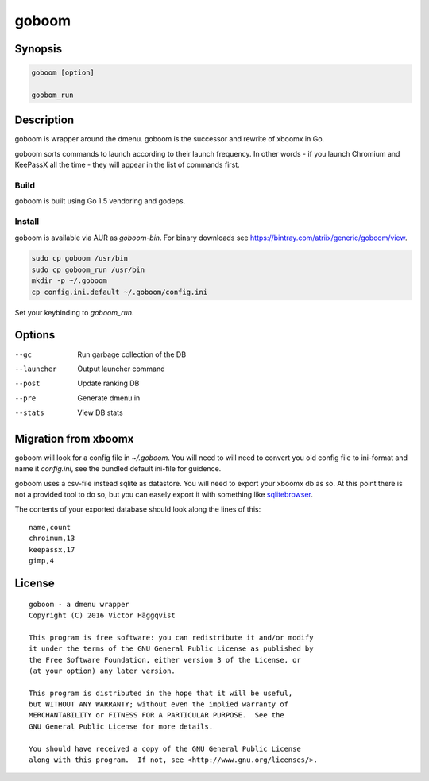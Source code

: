 ======
goboom
======

Synopsis
========
.. code-block:: sh

    goboom [option]

    goobom_run

Description
===========
goboom is wrapper around the dmenu.
goboom is the successor and rewrite of xboomx in Go.

goboom sorts commands to launch according to their launch frequency.
In other words - if you launch Chromium and KeePassX all the time - they will appear in the list of commands first.

Build
-----
goboom is built using Go 1.5 vendoring and godeps.

Install
-------
goboom is available via AUR as `goboom-bin`. For binary downloads see https://bintray.com/atriix/generic/goboom/view.

.. code-block:: sh

    sudo cp goboom /usr/bin
    sudo cp goboom_run /usr/bin
    mkdir -p ~/.goboom
    cp config.ini.default ~/.goboom/config.ini

Set your keybinding to `goboom_run`.

Options
=======

--gc         Run garbage collection of the DB
--launcher   Output launcher command
--post       Update ranking DB
--pre        Generate dmenu in
--stats      View DB stats

Migration from xboomx
=====================
goboom will look for a config file in `~/.goboom`.
You will need to will need to convert you old config file to ini-format and name it `config.ini`, see the bundled default ini-file for guidence.

goboom uses a csv-file instead sqlite as datastore.
You will need to export your xboomx db as so.
At this point there is not a provided tool to do so, but you can easely export it with something like `sqlitebrowser`_.

.. _sqlitebrowser: http://sqlitebrowser.org/

The contents of your exported database should look along the lines of this::

    name,count
    chroimum,13
    keepassx,17
    gimp,4

License
=======
::

    goboom - a dmenu wrapper
    Copyright (C) 2016 Victor Häggqvist

    This program is free software: you can redistribute it and/or modify
    it under the terms of the GNU General Public License as published by
    the Free Software Foundation, either version 3 of the License, or
    (at your option) any later version.

    This program is distributed in the hope that it will be useful,
    but WITHOUT ANY WARRANTY; without even the implied warranty of
    MERCHANTABILITY or FITNESS FOR A PARTICULAR PURPOSE.  See the
    GNU General Public License for more details.

    You should have received a copy of the GNU General Public License
    along with this program.  If not, see <http://www.gnu.org/licenses/>.
